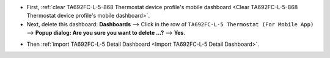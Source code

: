 .. ta692fc-l-5-demo-detail-dashboard-update

.. |icon_delete_detail| image:: /_static/device/ta692fc-l-5/ta692fc-l-5-demo-detail-dashboard-update/icon-delete.png
    :scale: 100%

* First, :ref:`clear TA692FC-L-5-868 Thermostat device profile's mobile dashboard <Clear TA692FC-L-5-868 Thermostat device profile's mobile dashboard>`.

* Next, delete this dashboard: **Dashboards** --> Click |icon_delete_detail| in the row of ``TA692FC-L-5 Thermostat (For Mobile App)`` --> **Popup dialog: Are you sure you want to delete ...?** --> **Yes**.

.. image:: /_static/device/ta692fc-l-5/ta692fc-l-5-demo-detail-dashboard-update/delete-detail-dashboard-1.png

* Then :ref:`import TA692FC-L-5 Detail Dashboard <Import TA692FC-L-5 Detail Dashboard>`.
